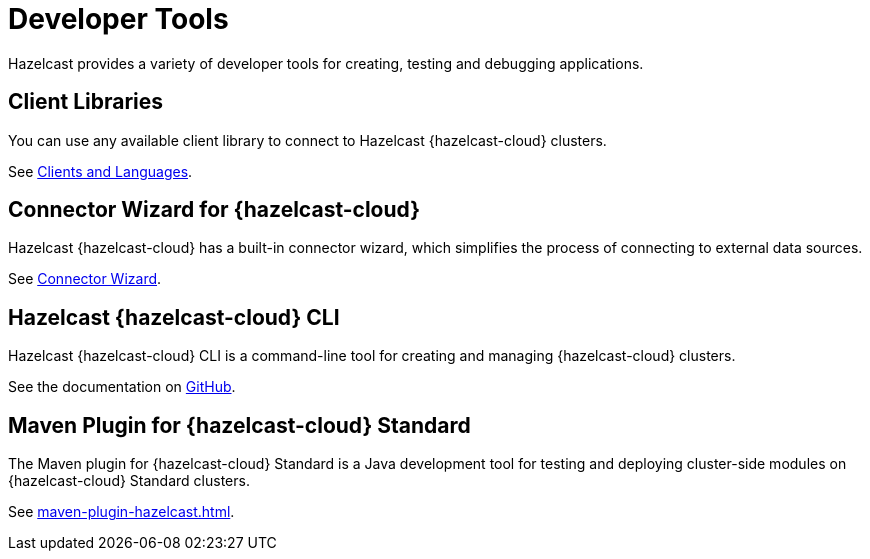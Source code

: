 = Developer Tools
:description: Hazelcast provides a variety of developer tools for creating, testing and debugging applications.
:cloud-tags: Develop Applications
:cloud-order: 24

{description}

== Client Libraries

You can use any available client library to connect to Hazelcast {hazelcast-cloud} clusters.

See link:https://hazelcast.com/clients/[Clients and Languages].

== Connector Wizard for {hazelcast-cloud}

Hazelcast {hazelcast-cloud} has a built-in connector wizard, which simplifies the process of connecting to external data sources.

See xref:connector-wizard.adoc[Connector Wizard].

== Hazelcast {hazelcast-cloud} CLI

Hazelcast {hazelcast-cloud} CLI is a command-line tool for creating and managing {hazelcast-cloud} clusters.

See the documentation on link:{page-url-github-cloud-cli}[GitHub].

== Maven Plugin for {hazelcast-cloud} Standard

The Maven plugin for {hazelcast-cloud} Standard is a Java development tool for testing and deploying cluster-side modules on {hazelcast-cloud} Standard clusters.

See xref:maven-plugin-hazelcast.adoc[].

